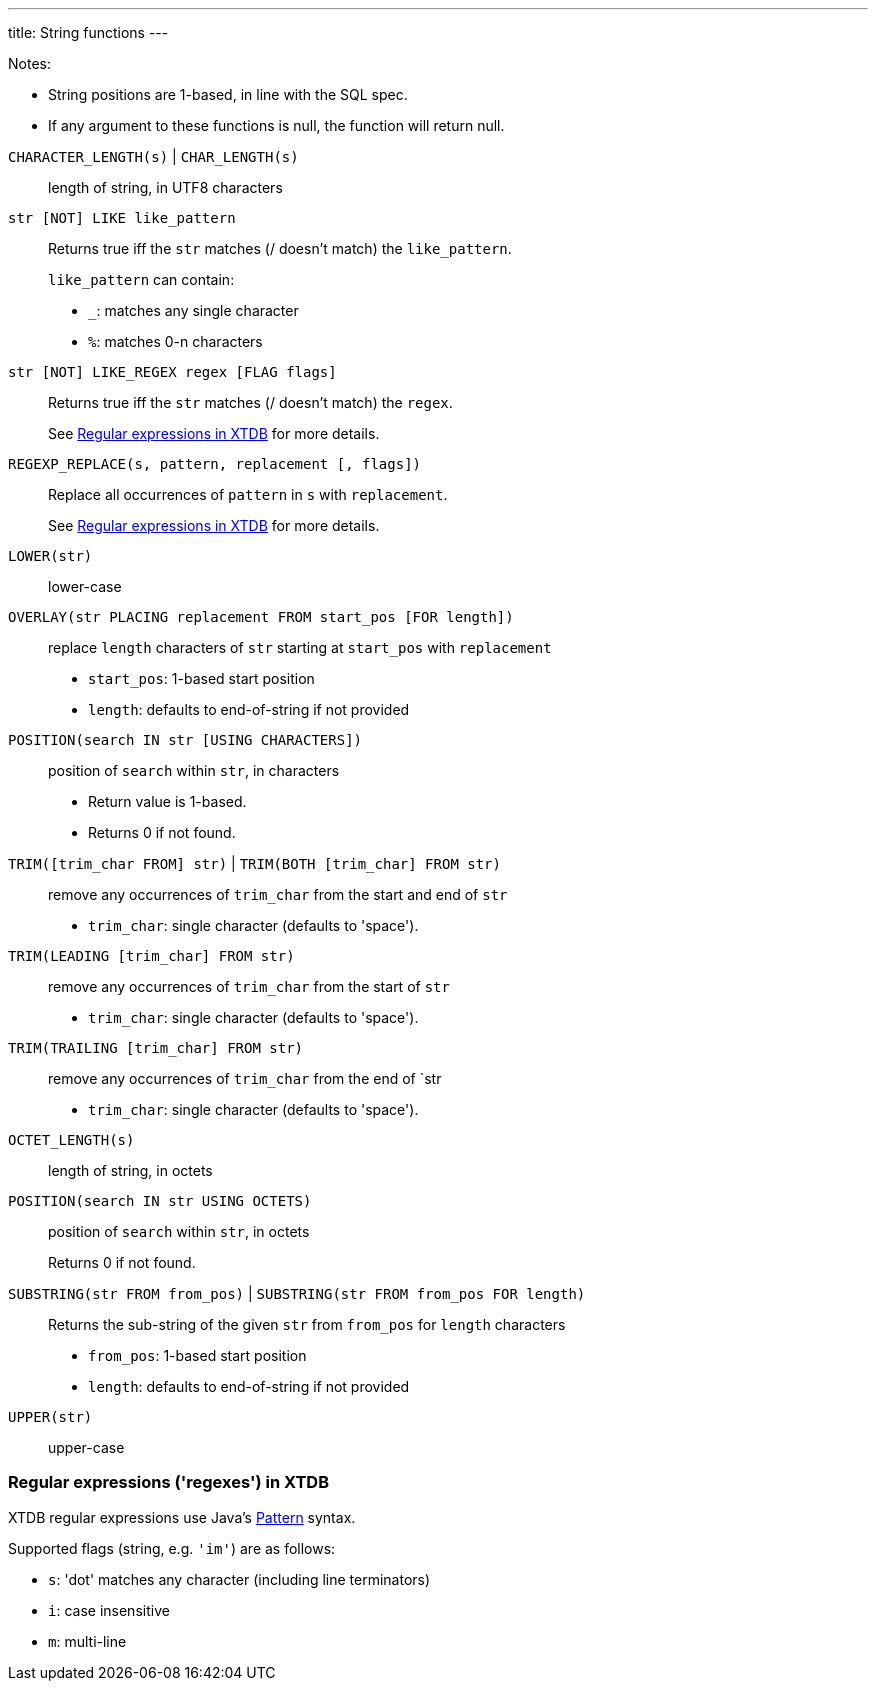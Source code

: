 ---
title: String functions
---

Notes:

* String positions are 1-based, in line with the SQL spec.
* If any argument to these functions is null, the function will return null.

++++
++++

`CHARACTER_LENGTH(s)` | `CHAR_LENGTH(s)`:: length of string, in UTF8 characters
`str [NOT] LIKE like_pattern`:: Returns true iff the `str` matches (/ doesn't match) the `like_pattern`.
+
--
`like_pattern` can contain:

* `_`: matches any single character
* `%`: matches 0-n characters
--
`str [NOT] LIKE_REGEX regex [FLAG flags]`:: Returns true iff the `str` matches (/ doesn't match) the `regex`.
+
See link:#regexes[Regular expressions in XTDB] for more details.

`REGEXP_REPLACE(s, pattern, replacement [, flags])`:: Replace all occurrences of `pattern` in `s` with `replacement`.
+
See link:#regexes[Regular expressions in XTDB] for more details.

`LOWER(str)`:: lower-case
`OVERLAY(str PLACING replacement FROM start_pos [FOR length])`:: replace `length` characters of `str` starting at `start_pos` with `replacement`
+
--
* `start_pos`: 1-based start position
* `length`: defaults to end-of-string if not provided
--

`POSITION(search IN str [USING CHARACTERS])`:: position of `search` within `str`, in characters
+
--
* Return value is 1-based.
* Returns 0 if not found.
--
`TRIM([trim_char FROM] str)` | `TRIM(BOTH [trim_char] FROM str)`::
+
--
remove any occurrences of `trim_char` from the start and end of `str`

* `trim_char`: single character (defaults to 'space').
--
`TRIM(LEADING [trim_char] FROM str)`:: remove any occurrences of `trim_char` from the start of `str`
+
--
* `trim_char`: single character (defaults to 'space').
--
`TRIM(TRAILING [trim_char] FROM str)`:: remove any occurrences of `trim_char` from the end of `str
+
--
* `trim_char`: single character (defaults to 'space').
--
`OCTET_LENGTH(s)`:: length of string, in octets
`POSITION(search IN str USING OCTETS)`:: position of `search` within `str`, in octets
+
--
Returns 0 if not found.
--
`SUBSTRING(str FROM from_pos)` | `SUBSTRING(str FROM from_pos FOR length)`:: Returns the sub-string of the given `str` from `from_pos` for `length` characters
+
--
* `from_pos`: 1-based start position
* `length`: defaults to end-of-string if not provided
--
`UPPER(str)`:: upper-case


[#regexes]
=== Regular expressions ('regexes') in XTDB

XTDB regular expressions use Java's https://docs.oracle.com/en/java/javase/21/docs/api/java.base/java/util/regex/Pattern.html[Pattern^] syntax.

Supported flags (string, e.g. `'im'`) are as follows:

* `s`: 'dot' matches any character (including line terminators)
* `i`: case insensitive
* `m`: multi-line
